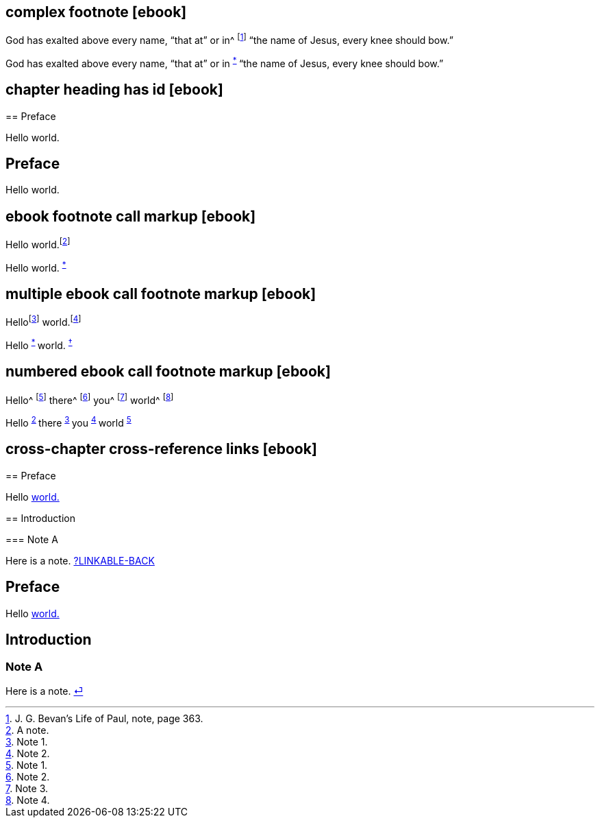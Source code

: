 // ******************************************
## complex footnote [ebook]
// ******************************************

****
God has exalted above every name, "`that at`" or in^
footnote:[J. G. Bevan`'s [.book-title]#Life of Paul,# note, page 363.]
"`the name of Jesus, every knee should bow.`"
****

++++
<p class="paragraph">
  God has exalted above every name, “that at” or in
  <sup class="footnote" id="fn-call__2">
    <a href="notes.xhtml#fn__2" title="View footnote.">*</a>
  </sup>
  “the name of Jesus, every knee should bow.”
</p>
++++

// ******************************************
## chapter heading has id [ebook]
// ******************************************

****
[#preface, short="Pre"]
== Preface

Hello world.
****

++++
<div id="preface" class="chapter chapter-1 chapter--no-signed-section">
  <header class="chapter-heading" data-short="Pre">
    <h2>Preface</h2>
  </header>
  <p class="paragraph">Hello world.</p>
</div>
++++

// ******************************************
## ebook footnote call markup [ebook]
// ******************************************

****
Hello world.footnote:[A note.]
****

++++
<p class="paragraph">
  Hello world.
  <sup class="footnote" id="fn-call__2">
    <a href="notes.xhtml#fn__2" title="View footnote.">*</a>
  </sup>
</p>
++++

// ******************************************
## multiple ebook call footnote markup [ebook]
// ******************************************

****
Hellofootnote:[Note 1.] world.footnote:[Note 2.]
****

++++
<p class="paragraph">
  Hello
  <sup class="footnote" id="fn-call__2">
    <a href="notes.xhtml#fn__2" title="View footnote.">*</a>
  </sup>
  world.
  <sup class="footnote" id="fn-call__3">
    <a href="notes.xhtml#fn__3" title="View footnote.">†</a>
  </sup>
</p>
++++

// ******************************************
## numbered ebook call footnote markup [ebook]
// ******************************************

****
Hello^
footnote:[Note 1.]
there^
footnote:[Note 2.]
you^
footnote:[Note 3.]
world^
footnote:[Note 4.]
****

++++
<p class="paragraph">
  Hello
  <sup class="footnote" id="fn-call__2">
    <a href="notes.xhtml#fn__2" title="View footnote.">2</a>
  </sup>
  there
  <sup class="footnote" id="fn-call__3">
    <a href="notes.xhtml#fn__3" title="View footnote.">3</a>
  </sup>
  you
  <sup class="footnote" id="fn-call__4">
    <a href="notes.xhtml#fn__4" title="View footnote.">4</a>
  </sup>
  world
  <sup class="footnote" id="fn-call__5">
    <a href="notes.xhtml#fn__5" title="View footnote.">5</a>
  </sup>
</p>
++++

// ******************************************
## cross-chapter cross-reference links [ebook]
// ******************************************

****
== Preface

Hello <<note-A,world.>>

== Introduction

[#note-A]
=== Note A

Here is a note.
<<note-A__xref_src,?LINKABLE-BACK>>
****

++++
<div id="chapter-1" class="chapter chapter-1 chapter--no-signed-section">
  <header class="chapter-heading" data-short="Preface">
    <h2>Preface</h2>
  </header>
  <p class="paragraph">
    Hello
    <a id="note-A__xref_src" class="__xref" href="chapter-2.xhtml#note-A">world.</a>
  </p>
</div>
<div id="chapter-2" class="chapter chapter-2 chapter--no-signed-section">
  <header class="chapter-heading" data-short="Introduction">
    <h2>Introduction</h2>
  </header>
  <h3 id="note-A">Note A</h3>
  <p class="paragraph">
    Here is a note.
    <a class="__xref __xref-linkable-back" href="chapter-1.xhtml#note-A__xref_src">
       &#9166; 
    </a>
  </p>
</div>
++++
